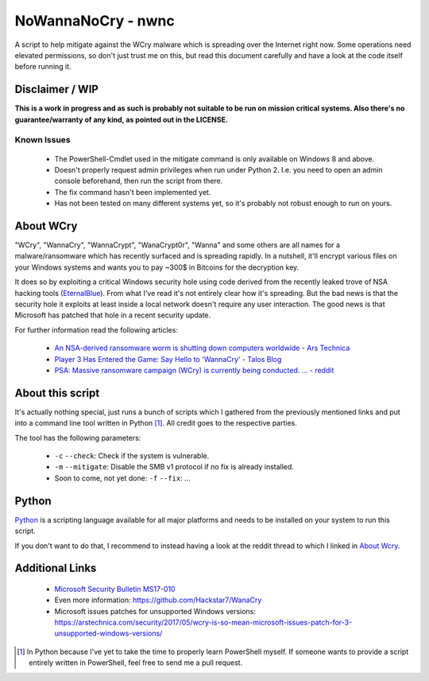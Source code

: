 ===================
NoWannaNoCry - nwnc
===================

A script to help mitigate against the WCry malware which is spreading
over the Internet right now.  Some operations need elevated permissions,
so don't just trust me on this, but read this document carefully and have
a look at the code itself before running it.


Disclaimer / WIP
----------------

**This is a work in progress and as such is probably not suitable to be
run on mission critical systems.  Also there's no guarantee/warranty of
any kind, as pointed out in the LICENSE.**


Known Issues
~~~~~~~~~~~~

  * The PowerShell-Cmdlet used in the mitigate command is only available
    on Windows 8 and above.

  * Doesn't properly request admin privileges when run under Python 2.
    I.e. you need to open an admin console beforehand, then run the
    script from there.

  * The fix command hasn't been implemented yet.

  * Has not been tested on many different systems yet, so it's probably
    not robust enough to run on yours.


About WCry
----------

"WCry", "WannaCry", "WannaCrypt", "WanaCrypt0r", "Wanna" and some others
are all names for a malware/ransomware which has recently surfaced and is
spreading rapidly.  In a nutshell, it'll encrypt various files on your
Windows systems and wants you to pay ~300$ in Bitcoins for the decryption
key.

It does so by exploiting a critical Windows security hole using code
derived from the recently leaked trove of NSA hacking tools (`EternalBlue
<https://en.wikipedia.org/wiki/EternalBlue>`_).  From what I've read it's
not entirely clear how it's spreading.  But the bad news is that the
security hole it exploits at least inside a local network doesn't require
any user interaction.  The good news is that Microsoft has patched that
hole in a recent security update.

For further information read the following articles:

  * `An NSA-derived ransomware worm is shutting down computers
    worldwide - Ars Technica`__

  * `Player 3 Has Entered the Game: Say Hello to 'WannaCry' - Talos
    Blog`__

  * `PSA: Massive ransomware campaign (WCry) is currently being
    conducted. ... - reddit`__

__ https://arstechnica.com/security/2017/05/
   an-nsa-derived-ransomware-worm-is-shutting-down-computers-worldwide/
__ https://blogs.cisco.com/security/talos/wannacry
__ https://www.reddit.com/r/pcmasterrace/comments/6atu62/
   psa_massive_ransomware_campaign_wcry_is_currently/


About this script
-----------------

It's actually nothing special, just runs a bunch of scripts which I
gathered from the previously mentioned links and put into a command line
tool written in Python [1]_.  All credit goes to the respective parties.

The tool has the following parameters:

  * ``-c`` ``--check``: Check if the system is vulnerable.
    
  * ``-m`` ``--mitigate``: Disable the SMB v1 protocol if no fix is already
    installed.

  * Soon to come, not yet done: ``-f`` ``--fix``: ...


Python
------

`Python <https://www.python.org/>`_ is a scripting language available for
all major platforms and needs to be installed on your system to run this
script.

If you don't want to do that, I recommend to instead having a look at the
reddit thread to which I linked in `About Wcry`_.


Additional Links
----------------

  * `Microsoft Security Bulletin MS17-010`_

  * Even more information: `<https://github.com/Hackstar7/WanaCry>`__

  * Microsoft issues patches for unsupported Windows versions:
    `<https://arstechnica.com/security/2017/05/wcry-is-so-mean-microsoft
    -issues-patch-for-3-unsupported-windows-versions/>`__


.. _Microsoft Security Bulletin MS17-010:
   https://technet.microsoft.com/en-us/library/security/ms17-010.aspx


.. [1] In Python because I've yet to take the time to properly learn
       PowerShell myself.  If someone wants to provide a script entirely
       written in PowerShell, feel free to send me a pull request.
